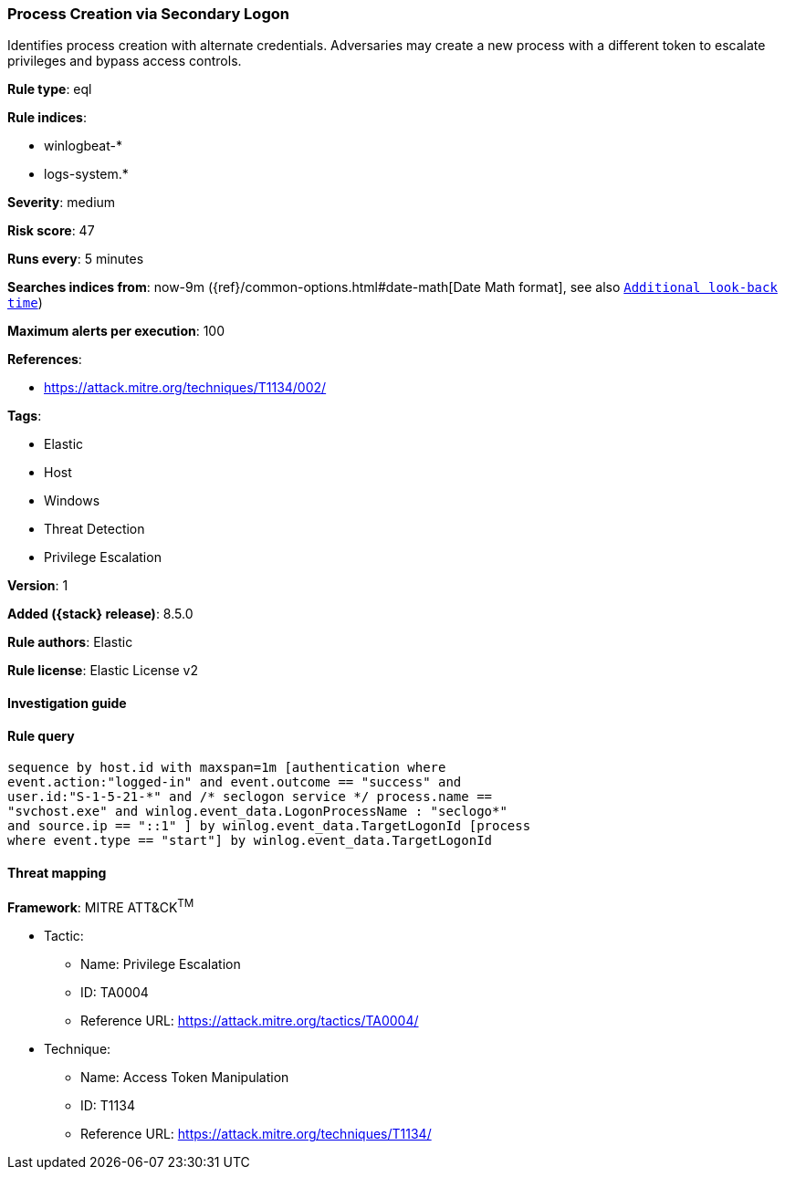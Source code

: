 [[process-creation-via-secondary-logon]]
=== Process Creation via Secondary Logon

Identifies process creation with alternate credentials. Adversaries may create a new process with a different token to escalate privileges and bypass access controls.

*Rule type*: eql

*Rule indices*:

* winlogbeat-*
* logs-system.*

*Severity*: medium

*Risk score*: 47

*Runs every*: 5 minutes

*Searches indices from*: now-9m ({ref}/common-options.html#date-math[Date Math format], see also <<rule-schedule, `Additional look-back time`>>)

*Maximum alerts per execution*: 100

*References*:

* https://attack.mitre.org/techniques/T1134/002/

*Tags*:

* Elastic
* Host
* Windows
* Threat Detection
* Privilege Escalation

*Version*: 1

*Added ({stack} release)*: 8.5.0

*Rule authors*: Elastic

*Rule license*: Elastic License v2

==== Investigation guide


[source,markdown]
----------------------------------

----------------------------------


==== Rule query


[source,js]
----------------------------------
sequence by host.id with maxspan=1m [authentication where
event.action:"logged-in" and event.outcome == "success" and
user.id:"S-1-5-21-*" and /* seclogon service */ process.name ==
"svchost.exe" and winlog.event_data.LogonProcessName : "seclogo*"
and source.ip == "::1" ] by winlog.event_data.TargetLogonId [process
where event.type == "start"] by winlog.event_data.TargetLogonId
----------------------------------

==== Threat mapping

*Framework*: MITRE ATT&CK^TM^

* Tactic:
** Name: Privilege Escalation
** ID: TA0004
** Reference URL: https://attack.mitre.org/tactics/TA0004/
* Technique:
** Name: Access Token Manipulation
** ID: T1134
** Reference URL: https://attack.mitre.org/techniques/T1134/
